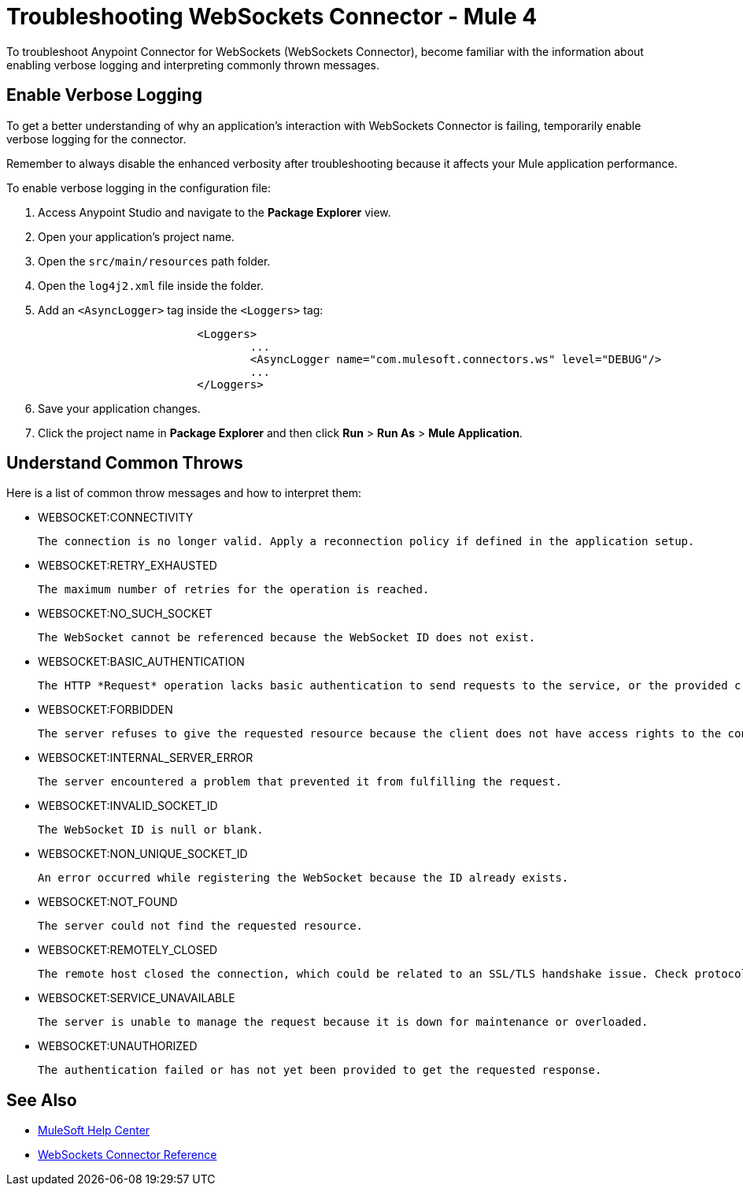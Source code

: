 = Troubleshooting WebSockets Connector - Mule 4

To troubleshoot Anypoint Connector for WebSockets (WebSockets Connector), become familiar with the information about enabling verbose logging and interpreting commonly thrown messages.

== Enable Verbose Logging

To get a better understanding of why an application's interaction with WebSockets Connector is failing, temporarily enable verbose logging for the connector. +

Remember to always disable the enhanced verbosity after troubleshooting because it affects your Mule application performance.

To enable verbose logging in the configuration file:

. Access Anypoint Studio and navigate to the *Package Explorer* view.
. Open your application's project name.
. Open the `src/main/resources` path folder.
. Open the `log4j2.xml` file inside the folder.
. Add an `<AsyncLogger>` tag inside the `<Loggers>` tag:
+
[source,xml,linenums]
----
			<Loggers>
				...
				<AsyncLogger name="com.mulesoft.connectors.ws" level="DEBUG"/>
				...
			</Loggers>
----
[start=6]
. Save your application changes.
. Click the project name in *Package Explorer* and then click *Run* > *Run As* > *Mule Application*.


== Understand Common Throws

Here is a list of common throw messages and how to interpret them:

* WEBSOCKET:CONNECTIVITY

 The connection is no longer valid. Apply a reconnection policy if defined in the application setup.

* WEBSOCKET:RETRY_EXHAUSTED

 The maximum number of retries for the operation is reached.

* WEBSOCKET:NO_SUCH_SOCKET

 The WebSocket cannot be referenced because the WebSocket ID does not exist.

* WEBSOCKET:BASIC_AUTHENTICATION

 The HTTP *Request* operation lacks basic authentication to send requests to the service, or the provided credentials are incorrect.

* WEBSOCKET:FORBIDDEN

 The server refuses to give the requested resource because the client does not have access rights to the content.

* WEBSOCKET:INTERNAL_SERVER_ERROR

 The server encountered a problem that prevented it from fulfilling the request.

* WEBSOCKET:INVALID_SOCKET_ID

 The WebSocket ID is null or blank.

* WEBSOCKET:NON_UNIQUE_SOCKET_ID

 An error occurred while registering the WebSocket because the ID already exists.

* WEBSOCKET:NOT_FOUND

 The server could not find the requested resource.

* WEBSOCKET:REMOTELY_CLOSED

 The remote host closed the connection, which could be related to an SSL/TLS handshake issue. Check protocols, cipher suites, and certificate setup. Use -Djavax.net.debug=ssl for further debugging.

* WEBSOCKET:SERVICE_UNAVAILABLE

 The server is unable to manage the request because it is down for maintenance or overloaded.

* WEBSOCKET:UNAUTHORIZED

 The authentication failed or has not yet been provided to get the requested response.

== See Also
* https://help.mulesoft.com[MuleSoft Help Center]
* xref:websockets-connector-reference.adoc[WebSockets Connector Reference]
